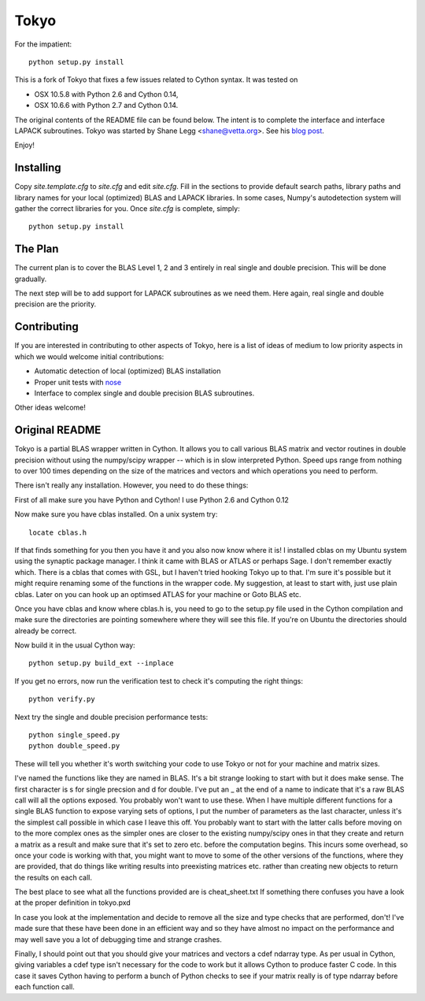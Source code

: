 =====
Tokyo
=====

For the impatient::

    python setup.py install

This is a fork of Tokyo that fixes a few issues related to Cython syntax. It
was tested on

* OSX 10.5.8 with Python 2.6 and Cython 0.14,
* OSX 10.6.6 with Python 2.7 and Cython 0.14.
  
The original contents of the README file can be found below. The intent is to
complete the interface and interface LAPACK subroutines. Tokyo was started by
Shane Legg <shane@vetta.org>. See his `blog post
<http://www.vetta.org/2009/09/tokyo-a-cython-blas-wrapper-for-fast-matrix-math>`_.

Enjoy!


Installing
==========

Copy `site.template.cfg` to `site.cfg` and edit `site.cfg`. Fill in the
sections to provide default search paths, library paths and library names for
your local (optimized) BLAS and LAPACK libraries. In some cases, Numpy's
autodetection system will gather the correct libraries for you. Once `site.cfg`
is complete, simply::

    python setup.py install


The Plan
========

The current plan is to cover the BLAS Level 1, 2 and 3 entirely in real single
and double precision. This will be done gradually.

The next step will be to add support for LAPACK subroutines as we need them.
Here again, real single and double precision are the priority.


Contributing
============

If you are interested in contributing to other aspects of Tokyo, here is a list
of ideas of medium to low priority aspects in which we would welcome initial
contributions:

* Automatic detection of local (optimized) BLAS installation
* Proper unit tests with `nose
  <http://somethingaboutorange.com/mrl/projects/nose>`_
* Interface to complex single and double precision BLAS subroutines.

Other ideas welcome!


Original README
===============

Tokyo is a partial BLAS wrapper written in Cython.  It allows you
to call various BLAS matrix and vector routines in double precision
without using the numpy/scipy wrapper -- which is in slow interpreted
Python.  Speed ups range from nothing to over 100 times depending on
the size of the matrices and vectors and which operations you need to
perform.

There isn't really any installation.  However, you need to do these
things:

First of all make sure you have Python and Cython!  I use Python 2.6
and Cython 0.12

Now make sure you have cblas installed.  On a unix system try::

    locate cblas.h

If that finds something for you then you have it and you also now
know where it is!  I installed cblas on my Ubuntu system using the
synaptic package manager.  I think it came with BLAS or ATLAS or
perhaps Sage.  I don't remember exactly which.  There is a cblas
that comes with GSL, but I haven't tried hooking Tokyo up to that.
I'm sure it's possible but it might require renaming some of the
functions in the wrapper code.  My suggestion, at least to start
with, just use plain cblas.  Later on you can hook up an optimsed
ATLAS for your machine or Goto BLAS etc.

Once you have cblas and know where cblas.h is, you need to go to
the setup.py file used in the Cython compilation and make sure the
directories are pointing somewhere where they will see this file.
If you're on Ubuntu the directories should already be correct.

Now build it in the usual Cython way::

    python setup.py build_ext --inplace

If you get no errors, now run the verification test to check
it's computing the right things::

    python verify.py

Next try the single and double precision performance tests::

    python single_speed.py
    python double_speed.py

These will tell you whether it's worth switching your code
to use Tokyo or not for your machine and matrix sizes.

I've named the functions like they are named in BLAS.  It's
a bit strange looking to start with but it does make sense.
The first character is s for single precsion and d for double.
I've put an _ at the end of a name to indicate that it's a
raw BLAS call will all the options exposed.  You probably
won't want to use these.  When I have multiple different
functions for a single BLAS function to expose varying sets of
options, I put the number of parameters as the last character,
unless it's the simplest call possible in which case I leave
this off.  You probably want to start with the latter calls
before moving on to the more complex ones as the simpler ones
are closer to the existing numpy/scipy ones in that they create
and return a matrix as a result and make sure that it's set to
zero etc. before the computation begins.  This incurs some
overhead, so once your code is working with that, you might want
to move to some of the other versions of the functions, where
they are provided, that do things like writing results into
preexisting matrices etc. rather than creating new objects to
return the results on each call.

The best place to see what all the functions provided are is
cheat_sheet.txt  If something there confuses you have a look
at the proper definition in tokyo.pxd

In case you look at the implementation and decide to remove
all the size and type checks that are performed, don't!
I've made sure that these have been done in an efficient way and
so they have almost no impact on the performance and may well
save you a lot of debugging time and strange crashes.

Finally, I should point out that you should give your matrices
and vectors a cdef ndarray type.  As per usual in Cython, giving
variables a cdef type isn't necessary for the code to work but
it allows Cython to produce faster C code.  In this case it
saves Cython having to perform a bunch of Python checks to see if
your matrix really is of type ndarray before each function call.
